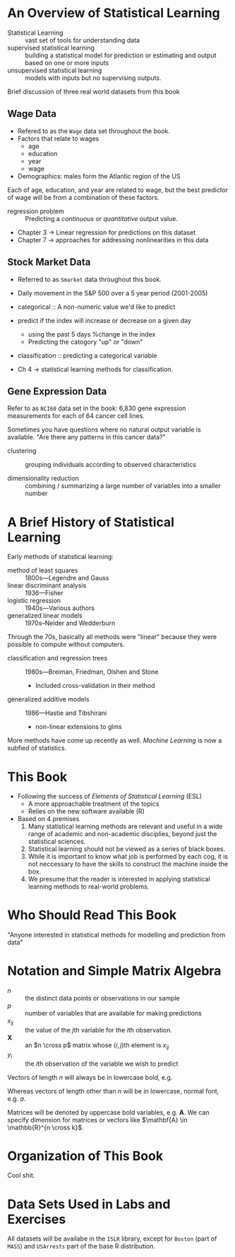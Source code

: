 * An Overview of Statistical Learning

- Statistical Learning :: vast set of tools for understanding data
- supervised statistical learning :: building a statistical model for
     prediction or estimating and output based on one or more inputs
- unsupervised statistical learning :: models with inputs but no
     supervising outputs.

Brief discussion of three real world datasets from this book

** Wage Data

- Refered to as the ~Wage~ data set throughout the book.
- Factors that relate to wages
  - age
  - education
  - year
  - wage
- Demographics: males form the Atlantic region of the US

Each of age, education, and year are related to wage, but the best
predictor of wage will be from a combination of these factors.

- regression problem :: Predicting a /continuous/ or /quantitative/ output value.

- Chapter 3 -> Linear regression for predictions on this dataset
- Chapter 7 -> approaches for addressing nonlinearities in this data

** Stock Market Data

- Referred to as ~Smarket~ data throughout this book.
- Daily movement in the S&P 500 over a 5 year period (2001-2005)

- categorical :: A non-numeric value we'd like to predict

- predict if the index will increase or decrease on a given day
  - using the past 5 days %change in the index
  - Predicting the catogory "up" or "down"

- classification :: predicting a categorical variable

- Ch 4 -> statistical learning methods for classification.

** Gene Expression Data

Refer to as ~NCI60~ data set in the book: 6,830 gene expression
measurements for each of 64 cancer cell lines.

Sometimes you have questions where no natural output variable is
available. "Are there any patterns in this cancer data?"

- clustering :: grouping individuals according to observed
                characteristics

- dimensionality reduction :: combining / summarizing a large number
     of variables into a smaller number

* A Brief History of Statistical Learning

Early methods of statistical learning:

- method of least squares :: 1800s---Legendre and Gauss
- linear discriminant analysis :: 1936---Fisher
- logistic regression :: 1940s---Various authors
- generalized linear models :: 1970s--Nelder and Wedderburn

Through the 70s, basically all methods were "linear" because they were
possible to compute without computers.

- classification and regression trees :: 1980s---Breiman, Friedman, Olshen and Stone
  - Included cross-validation in their method
- generalized additive models :: 1986---Hastie and Tibshirani
  - non-linear extensions to glms

More methods have come up recently as well. /Machine Learning/ is now
a subfied of statistics.

* This Book

- Following the success of /Elements of Statistical Learning/ (ESL)
  - A more approachable treatment of the topics
  - Relies on the new software available (R)

- Based on 4 premises
  1. Many statistical learning methods are relevant and useful in a
     wide range of academic and non-academic disciplies, beyond just
     the statistical sciences.
  2. Statistical learning should not be viewed as a series of black
     boxes.
  3. While it is important to know what job is performed by each cog,
     it is not neccessary to have the skills to construct the machine
     inside the box.
  4. We presume that the reader is interested in applying statistical
     learning methods to real-world problems.

* Who Should Read This Book

"Anyone interested in statistical methods for modelling and prediction
from data"

* Notation and Simple Matrix Algebra

- $n$ :: the distinct data points or observations in our sample
- $p$ :: number of variables that are available for making predictions
- $x_{ij}$ :: the value of the \( j \)th variable for the \( i \)th observation.
- $\mathbf{X}$ :: an $n \cross p$ matrix whose \( (i,j) \)th element is $x_{ij}$
- $y_i$ :: the \( i \)th observation of the variable we wish to predict

Vectors of length $n$ will always be in lowercase bold, e.g.

\begin{equation}
  \mathbf{a} = \begin{pmatrix}
    a_1 \\ a_2 \\ \vdots \\ a_n
  \end{pmatrix}
\end{equation}

Whereas vectors of length other than $n$ will be in lowercase, normal
font, e.g. $a$.

Matrices will be denoted by uppercase bold variables,
e.g. $\mathbf{A}$. We can specify dimension for matrices or vectors
like $\mathbf{A} \in \mathbb{R}^{n \cross k}$.

* Organization of This Book

Cool shit.

* Data Sets Used in Labs and Exercises

All datasets will be availabe in the ~ISLR~ library, except for
~Boston~ (part of ~MASS~) and ~USArrests~ part of the base R
distribution.
